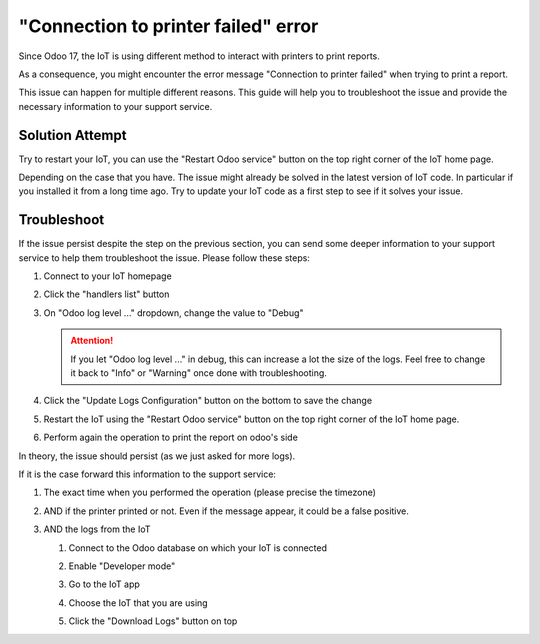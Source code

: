 
====================================
"Connection to printer failed" error
====================================

Since Odoo 17, the IoT is using different method to interact with printers to print reports.

As a consequence, you might encounter the error message "Connection to printer failed" when trying to print a report.

.. image:: /_static/images/odoo/odoo-iot-printer-error-pop-up.png
   :alt: Odoo IoT Printer Error Pop-up

This issue can happen for multiple different reasons.
This guide will help you to troubleshoot the issue and provide the necessary information to your support service.

Solution Attempt
================

.. TODO: have a dedication section to restart IoT as it can be performed on homepage or from IoT app
Try to restart your IoT, you can use the "Restart Odoo service" button on the top right corner of the IoT home page. 

.. image:: /_static/images/iot/24.01/iot-restart.png
   :alt: IoT Restart IoT Button

Depending on the case that you have. The issue might already be solved in the latest version of IoT code.
In particular if you installed it from a long time ago.
Try to update your IoT code as a first step to see if it solves your issue.

.. seealso::
    `Odoo's Documentation Windows Virtual IoT update <(https://www.odoo.com/documentation/17.0/applications/general/iot/config/updating_iot.html#windows-iot-update)>`_

    `Odoo's Documentation IoT box update <(https://www.odoo.com/documentation/17.0/applications/general/iot/config/updating_iot.html#update-from-the-iot-box-home-page)>`_


Troubleshoot
============
If the issue persist despite the step on the previous section, 
you can send some deeper information to your support service to help them troubleshoot the issue.
Please follow these steps:

#. Connect to your IoT homepage
#. Click the "handlers list" button
#. On "Odoo log level ..." dropdown, change the value to "Debug"

   .. image:: /_static/images/iot/24.01/iot-logging-switch-odoo-debug.png
      :alt: IoT change odoo log level to Debug
    
   .. attention::
      If you let "Odoo log level ..." in debug, this can increase a lot the size of the logs.
      Feel free to change it back to "Info" or "Warning" once done with troubleshooting.

#. Click the "Update Logs Configuration" button on the bottom to save the change
#. Restart the IoT using the "Restart Odoo service" button on the top right corner of the IoT home page.

   .. image:: /_static/images/iot/24.01/iot-restart.png
      :alt: IoT Restart IoT Button

#. Perform again the operation to print the report on odoo's side


In theory, the issue should persist (as we just asked for more logs).

If it is the case forward this information to the support service:

#. The exact time when you performed the operation (please precise the timezone)
#. AND if the printer printed or not. Even if the message appear, it could be a false positive.
#. AND the logs from the IoT 
  
   #. Connect to the Odoo database on which your IoT is connected
   #. Enable "Developer mode"
       .. seealso:: `Odoo's Documentation Developer mode <(https://www.odoo.com/documentation/17.0/applications/general/developer_mode.html)>`_
   #. Go to the IoT app
   #. Choose the IoT that you are using
   #. Click the "Download Logs" button on top
      
      .. image:: /_static/images/odoo/odoo-iot-form.png
         :alt: IoT Download Log Button

.. TODO: have a dedicated page on getting IoT logs
